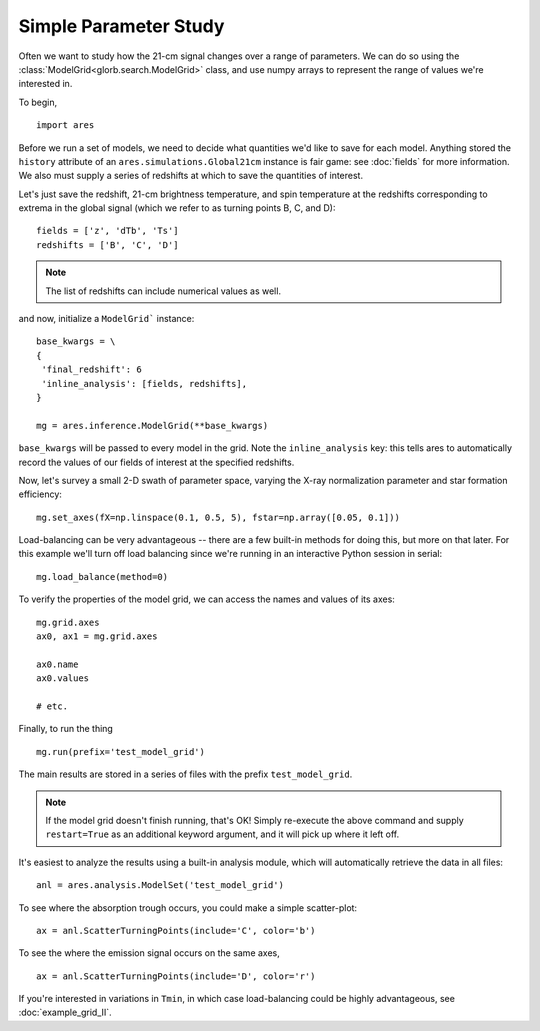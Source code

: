 Simple Parameter Study
======================
Often we want to study how the 21-cm signal changes over a range of parameters. 
We can do so using the :class:`ModelGrid<glorb.search.ModelGrid>` class, 
and use numpy arrays to represent the range of values we're interested in.

To begin,

:: 

    import ares
    
Before we run a set of models, we need to decide what quantities we'd like
to save for each model. Anything stored the ``history`` attribute of an
``ares.simulations.Global21cm`` instance is fair game: see :doc:`fields` for
more information. We also must supply a series of redshifts
at which to save the quantities of interest.

Let's just save the redshift, 21-cm brightness temperature, and spin 
temperature at the redshifts corresponding to extrema in the global signal (which
we refer to as turning points B, C, and D):
    
::

    fields = ['z', 'dTb', 'Ts']
    redshifts = ['B', 'C', 'D']
    
.. note :: The list of redshifts can include numerical values as well.    
    
and now, initialize a ``ModelGrid``` instance: 

::

    base_kwargs = \
    {
     'final_redshift': 6
     'inline_analysis': [fields, redshifts], 
    }

    mg = ares.inference.ModelGrid(**base_kwargs)
    
``base_kwargs`` will be passed to every model in the grid. Note the ``inline_analysis``
key: this tells ares to automatically record the values of our fields of interest
at the specified redshifts.    
    
Now, let's survey a small 2-D swath of parameter space, varying the X-ray 
normalization parameter and star formation efficiency:

::

    mg.set_axes(fX=np.linspace(0.1, 0.5, 5), fstar=np.array([0.05, 0.1]))
    
Load-balancing can be very advantageous -- there are a few built-in methods for doing this, 
but more on that later. For this example we'll turn off load balancing since 
we're running in an interactive Python session in serial:
    
::

    mg.load_balance(method=0)
    
To verify the properties of the model grid, we can access the names and values
of its axes:

::

    mg.grid.axes
    ax0, ax1 = mg.grid.axes
    
    ax0.name
    ax0.values
    
    # etc.
    
Finally, to run the thing

::

    mg.run(prefix='test_model_grid')

The main results are stored in a series of files with the prefix ``test_model_grid``.

.. note :: If the model grid doesn't finish running, that's OK! Simply re-execute the above command and supply ``restart=True`` as an additional keyword argument, and it will pick up where it left off.

It's easiest to analyze the results using a built-in analysis module, which 
will automatically retrieve the data in all files:
    
::
    
    anl = ares.analysis.ModelSet('test_model_grid')

To see where the absorption trough occurs, you could make a simple scatter-plot:

::
    
    ax = anl.ScatterTurningPoints(include='C', color='b')

To see the where the emission signal occurs on the same axes, 

::

    ax = anl.ScatterTurningPoints(include='D', color='r')

    
    
If you're interested in variations in ``Tmin``, in which case load-balancing
could be highly advantageous, see :doc:`example_grid_II`.


    